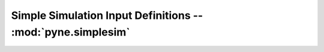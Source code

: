 .. _usersguide_simplesim:

============================================================
Simple Simulation Input Definitions -- :mod:`pyne.simplesim`
============================================================
